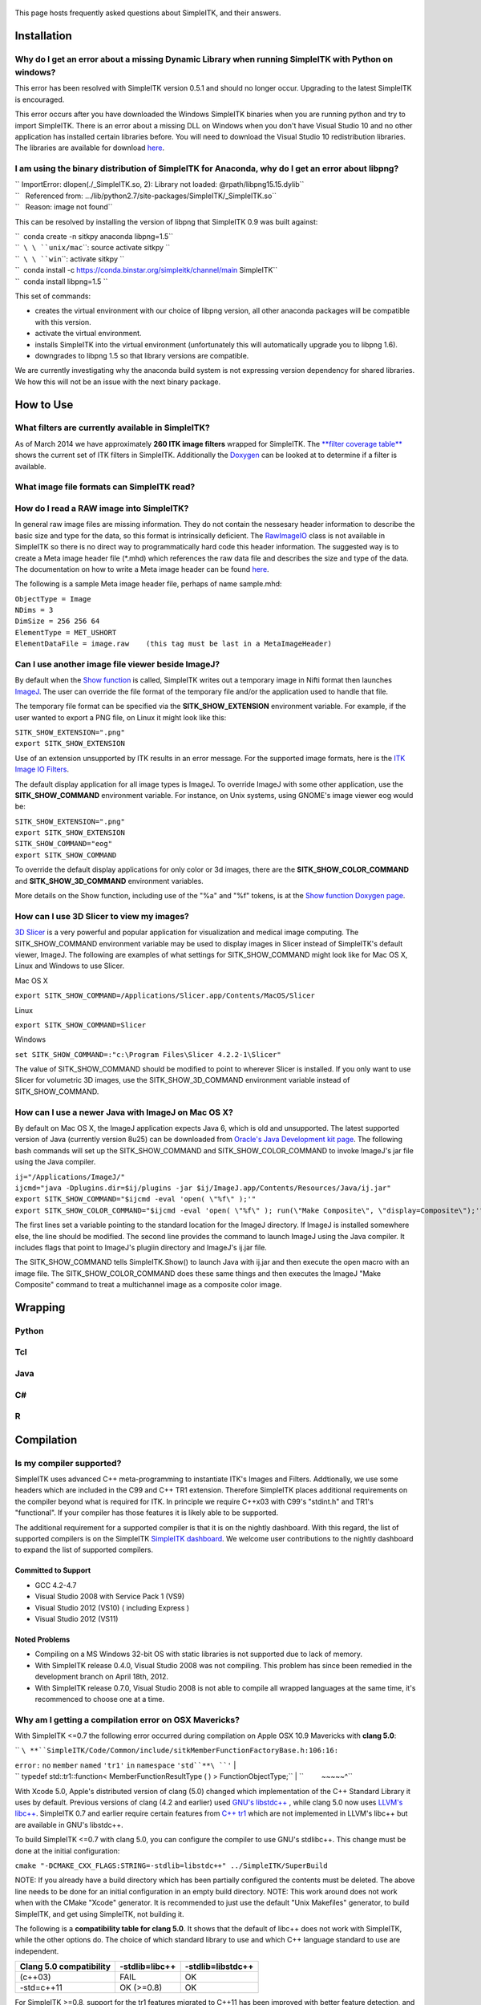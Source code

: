 .. figure::  Simpleitk_logo.png‎
   :alt:  Simpleitk_logo.png‎

    Simpleitk\_logo.png‎
This page hosts frequently asked questions about SimpleITK, and their
answers.

Installation
============

Why do I get an error about a missing Dynamic Library when running SimpleITK with Python on windows?
----------------------------------------------------------------------------------------------------

This error has been resolved with SimpleITK version 0.5.1 and should no
longer occur. Upgrading to the latest SimpleITK is encouraged.

This error occurs after you have downloaded the Windows SimpleITK
binaries when you are running python and try to import SimpleITK. There
is an error about a missing DLL on Windows when you don't have Visual
Studio 10 and no other application has installed certain libraries
before. You will need to download the Visual Studio 10 redistribution
libraries. The libraries are available for download
`here <http://www.microsoft.com/download/en/details.aspx?id=5555>`__.

I am using the binary distribution of SimpleITK for Anaconda, why do I get an error about libpng?
-------------------------------------------------------------------------------------------------

| `` ImportError: dlopen(./_SimpleITK.so, 2): Library not loaded: @rpath/libpng15.15.dylib``
| ``   Referenced from: .../lib/python2.7/site-packages/SimpleITK/_SimpleITK.so``
| ``   Reason: image not found``

This can be resolved by installing the version of libpng that SimpleITK
0.9 was built against:

| ``  conda create -n sitkpy anaconda libpng=1.5``
| ``  ``\ \ ``unix/mac``\ \ ``: source activate sitkpy ``
| ``  ``\ \ ``win``\ \ ``: activate sitkpy ``
| ``  conda install -c https://conda.binstar.org/simpleitk/channel/main SimpleITK``
| ``  conda install libpng=1.5 ``

This set of commands:

-  creates the virtual environment with our choice of libpng version,
   all other anaconda packages will be compatible with this version.
-  activate the virtual environment.
-  installs SimpleITK into the virtual environment (unfortunately this
   will automatically upgrade you to libpng 1.6).
-  downgrades to libpng 1.5 so that library versions are compatible.

We are currently investigating why the anaconda build system is not
expressing version dependency for shared libraries. We how this will not
be an issue with the next binary package.

How to Use
==========

What filters are currently available in SimpleITK?
--------------------------------------------------

As of March 2014 we have approximately **260 ITK image filters** wrapped
for SimpleITK. The `**filter coverage
table** <http://www.itk.org/SimpleITKDoxygen/html/Filter_Coverage.html>`__
shows the current set of ITK filters in SimpleITK. Additionally the
`Doxygen <http://www.itk.org/SimpleITKDoxygen/html/classes.html>`__ can
be looked at to determine if a filter is available.

What image file formats can SimpleITK read?
-------------------------------------------

How do I read a RAW image into SimpleITK?
-----------------------------------------

In general raw image files are missing information. They do not contain
the nessesary header information to describe the basic size and type for
the data, so this format is intrinsically deficient. The
`RawImageIO <http://www.itk.org/Doxygen/html/classitk_1_1RawImageIO.html>`__
class is not available in SimpleITK so there is no direct way to
programmatically hard code this header information. The suggested way is
to create a Meta image header file (\*.mhd) which references the raw
data file and describes the size and type of the data. The documentation
on how to write a Meta image header can be found
`here <http://www.itk.org/Wiki/MetaIO/Documentation#Reading_a_Brick-of-Bytes_.28an_N-Dimensional_volume_in_a_single_file.29>`__.

The following is a sample Meta image header file, perhaps of name
sample.mhd:

| ``ObjectType = Image``
| ``NDims = 3``
| ``DimSize = 256 256 64``
| ``ElementType = MET_USHORT``
| ``ElementDataFile = image.raw    (this tag must be last in a MetaImageHeader)``

Can I use another image file viewer beside ImageJ?
--------------------------------------------------

By default when the `Show
function <http://www.itk.org/SimpleITKDoxygen/html/namespaceitk_1_1simple.html#a7bacfc4685cff93e46d7401865f9579e>`__
is called, SimpleITK writes out a temporary image in Nifti format then
launches `ImageJ <http://rsbweb.nih.gov/ij/index.html>`__. The user can
override the file format of the temporary file and/or the application
used to handle that file.

The temporary file format can be specified via the
**SITK\_SHOW\_EXTENSION** environment variable. For example, if the user
wanted to export a PNG file, on Linux it might look like this:

| ``SITK_SHOW_EXTENSION=".png"``
| ``export SITK_SHOW_EXTENSION``

Use of an extension unsupported by ITK results in an error message. For
the supported image formats, here is the `ITK Image IO
Filters <http://www.itk.org/Doxygen/html/group__IOFilters.html>`__.

The default display application for all image types is ImageJ. To
override ImageJ with some other application, use the
**SITK\_SHOW\_COMMAND** environment variable. For instance, on Unix
systems, using GNOME's image viewer eog would be:

| ``SITK_SHOW_EXTENSION=".png"``
| ``export SITK_SHOW_EXTENSION``
| ``SITK_SHOW_COMMAND="eog"``
| ``export SITK_SHOW_COMMAND``

To override the default display applications for only color or 3d
images, there are the **SITK\_SHOW\_COLOR\_COMMAND** and
**SITK\_SHOW\_3D\_COMMAND** environment variables.

More details on the Show function, including use of the "%a" and "%f"
tokens, is at the `Show function Doxygen
page <http://www.itk.org/SimpleITKDoxygen/html/namespaceitk_1_1simple.html#a7bacfc4685cff93e46d7401865f9579e>`__.

How can I use 3D Slicer to view my images?
------------------------------------------

`3D Slicer <http://slicer.org>`__ is a very powerful and popular
application for visualization and medical image computing. The
SITK\_SHOW\_COMMAND environment variable may be used to display images
in Slicer instead of SimpleITK's default viewer, ImageJ. The following
are examples of what settings for SITK\_SHOW\_COMMAND might look like
for Mac OS X, Linux and Windows to use Slicer.

Mac OS X

``export SITK_SHOW_COMMAND=/Applications/Slicer.app/Contents/MacOS/Slicer``

Linux

``export SITK_SHOW_COMMAND=Slicer``

Windows

``set SITK_SHOW_COMMAND=:"c:\Program Files\Slicer 4.2.2-1\Slicer"``

The value of SITK\_SHOW\_COMMAND should be modified to point to wherever
Slicer is installed. If you only want to use Slicer for volumetric 3D
images, use the SITK\_SHOW\_3D\_COMMAND environment variable instead of
SITK\_SHOW\_COMMAND.

How can I use a newer Java with ImageJ on Mac OS X?
---------------------------------------------------

By default on Mac OS X, the ImageJ application expects Java 6, which is
old and unsupported. The latest supported version of Java (currently
version 8u25) can be downloaded from `Oracle's Java Development kit
page <http://www.oracle.com/technetwork/java/javase/downloads/jdk8-downloads-2133151.html>`__.
The following bash commands will set up the SITK\_SHOW\_COMMAND and
SITK\_SHOW\_COLOR\_COMMAND to invoke ImageJ's jar file using the Java
compiler.

| ``ij="/Applications/ImageJ/"``
| ``ijcmd="java -Dplugins.dir=$ij/plugins -jar $ij/ImageJ.app/Contents/Resources/Java/ij.jar"``
| ``export SITK_SHOW_COMMAND="$ijcmd -eval 'open( \"%f\" );'"``
| ``export SITK_SHOW_COLOR_COMMAND="$ijcmd -eval 'open( \"%f\" ); run(\"Make Composite\", \"display=Composite\");'"``

The first lines set a variable pointing to the standard location for the
ImageJ directory. If ImageJ is installed somewhere else, the line should
be modified. The second line provides the command to launch ImageJ using
the Java compiler. It includes flags that point to ImageJ's plugiin
directory and ImageJ's ij.jar file.

The SITK\_SHOW\_COMMAND tells SimpleITK.Show() to launch Java with
ij.jar and then execute the open macro with an image file. The
SITK\_SHOW\_COLOR\_COMMAND does these same things and then executes the
ImageJ "Make Composite" command to treat a multichannel image as a
composite color image.

Wrapping
========

Python
------

Tcl
---

Java
----

C#
--

R
-

Compilation
===========

Is my compiler supported?
-------------------------

SimpleITK uses advanced C++ meta-programming to instantiate ITK's Images
and Filters. Addtionally, we use some headers which are included in the
C99 and C++ TR1 extension. Therefore SimpleITK places additional
requirements on the compiler beyond what is required for ITK. In
principle we require C++x03 with C99's "stdint.h" and TR1's
"functional". If your compiler has those features it is likely able to
be supported.

The additional requirement for a supported compiler is that it is on the
nightly dashboard. With this regard, the list of supported compilers is
on the SimpleITK `SimpleITK
dashboard <http://open.cdash.org/index.php?project=SimpleITK>`__. We
welcome user contributions to the nightly dashboard to expand the list
of supported compilers.

Committed to Support
~~~~~~~~~~~~~~~~~~~~

-  GCC 4.2-4.7
-  Visual Studio 2008 with Service Pack 1 (VS9)
-  Visual Studio 2012 (VS10) ( including Express )
-  Visual Studio 2012 (VS11)

Noted Problems
~~~~~~~~~~~~~~

-  Compiling on a MS Windows 32-bit OS with static libraries is not
   supported due to lack of memory.
-  With SimpleITK release 0.4.0, Visual Studio 2008 was not compiling.
   This problem has since been remedied in the development branch on
   April 18th, 2012.
-  With SimpleITK release 0.7.0, Visual Studio 2008 is not able to
   compile all wrapped languages at the same time, it's recommenced to
   choose one at a time.

Why am I getting a compilation error on OSX Mavericks?
------------------------------------------------------

With SimpleITK <=0.7 the following error occurred during compilation on
Apple OSX 10.9 Mavericks with **clang 5.0**:

| `` ``\ **``SimpleITK/Code/Common/include/sitkMemberFunctionFactoryBase.h:106:16:``
\ ``error``\ \ ``:`` ``no`` ``member`` ``named`` ``'tr1'`` ``in``
``namespace`` ``'std``**\ ``'``
| `` typedef std::tr1::function< MemberFunctionResultType ( ) > FunctionObjectType;``
| ``         ~~~~~^``

With Xcode 5.0, Apple's distributed version of clang (5.0) changed which
implementation of the C++ Standard Library it uses by default. Previous
versions of clang (4.2 and earlier) used `GNU's
libstdc++ <http://gcc.gnu.org/libstdc++/>`__ , while clang 5.0 now uses
`LLVM's libc++ <http://libcxx.llvm.org>`__. SimpleITK 0.7 and earlier
require certain features from `C++
tr1 <http://en.wikipedia.org/wiki/C%2B%2B_Technical_Report_1>`__ which
are not implemented in LLVM's libc++ but are available in GNU's
libstdc++.

To build SimpleITK <=0.7 with clang 5.0, you can configure the compiler
to use GNU's stdlibc++. This change must be done at the initial
configuration:

``cmake "-DCMAKE_CXX_FLAGS:STRING=-stdlib=libstdc++" ../SimpleITK/SuperBuild``

NOTE: If you already have a build directory which has been partially
configured the contents must be deleted. The above line needs to be done
for an initial configuration in an empty build directory. NOTE: This
work around does not work when with the CMake "Xcode" generator. It is
recommended to just use the default "Unix Makefiles" generator, to build
SimpleITK, and get using SimpleITK, not building it.

The following is a **compatibility table for clang 5.0**. It shows that
the default of libc++ does not work with SimpleITK, while the other
options do. The choice of which standard library to use and which C++
language standard to use are independent.

+---------------------------+------------------+---------------------+
| Clang 5.0 compatibility   | -stdlib=libc++   | -stdlib=libstdc++   |
+===========================+==================+=====================+
| (c++03)                   | FAIL             | OK                  |
+---------------------------+------------------+---------------------+
| -std=c++11                | OK (>=0.8)       | OK                  |
+---------------------------+------------------+---------------------+

For SimpleITK >=0.8, support for the tr1 features migrated to C++11 has
been improved with better feature detection, and the necessary flags are
now automatically added. LLVM's libc++ will now work if compiling with
the C++11 standard by adding the flag "-std=c++11" in the initial
configuration.

To further complicate dependencies and interactions, some downloadable
languages such as Java, or R, may be compiled against GNU's libstdc++.
This may cause a conflict in the types used in the interface resulting
in compilation errors while wrapping the language.

Why does the Superbuild fail compiling PCRE on Mac OS X?
--------------------------------------------------------

If the Xcode command line tools are not properly set up on OS X, PCRE
could fail to build in the Superbuild process with messages such as:

| ``checking whether we are cross compiling... configure: error: in `/your/build/path/SimpleITK/PCRE-prefix/src/PCRE-build': ``
| ``configure: error: cannot run C compiled programs.``
| ``If you meant to cross compile, use `--host'.``
| ``See `config.log' for more details``
| ``[10/13] Performing build step for 'PCRE'``

To install the command line developer tools enter the following:
'''xcode-select --install

To reset the default command line tools path: '''xcode-select --reset

Do I need to download an option package for TR1 support?
--------------------------------------------------------

Visual Studio 2008 requires an additional download for TR1 support. This
support is best provided with the Service Pack 1. There is a separate
TR1 feature pack which can be downloaded, but it is no longer
recommended since Service Pack 1 includes TR1 and numerous bug and
performance improvements.

Do I need to download an optional package for C99?
--------------------------------------------------

SimpleITK will proved a "stdint.h" header if missing on the system.

How do I build with Visual Studio 2008?
---------------------------------------

Visual Studio 2008 is the oldest supported Microsoft development
environment that SimpleITK supports. To build SimpleITK, certain
features of C++TR1 are required. These features are best provided by the
`"Microsoft Visual Studio 2008 Service Pack
1" <http://www.microsoft.com/download/en/details.aspx?id=23691>`__ (or
try this link
`1 <http://www.microsoft.com/en-us/download/confirmation.aspx?id=10986>`__).
Alternatively just the `Visual C++ 2008 Feature Pack
Release <http://www.microsoft.com/downloads/en/details.aspx?FamilyId=D466226B-8DAB-445F-A7B4-448B326C48E7&displaylang=en>`__
can be installed. Please note that all our dashboard machines now use
SP1.

Older versions of SimpleITK (<0.7.0) requires a also required a
separately downloaded stdint.h for this compiler. This is not
automatically provided if needed. If it's still needed the file can be
downloaded
`here <http://msinttypes.googlecode.com/svn/trunk/stdint.h>`__. For
64-bit Microsoft Windows it should be dragged with the GUI into the
appropriate include path for the architecture.

What Configurations on Windows are Supported For Building?
----------------------------------------------------------

There are quite a large number of configuration options available for
the Windows platform. The following table is a guide line of what is
regularly tested and confirmed to work or fail.

+--------------------+---------------------+----------------+---------------------------------+-------------------------------+-------------------------------+-------------------------------+-----------+---------+-----------+---------+
|                    | Architecture        | Library Type   | Visual Studio 2008 SP1 (VS9 )   | Visual Studio 2010 ( VS10 )   | Visual Studio 2012 ( VS11 )   | Visual Studio 2013 ( VS13 )   |
+====================+=====================+================+=================================+===============================+===============================+===============================+===========+=========+===========+=========+
|                    |                     |                | Release                         | Debug                         | Release                       | Debug                         | Release   | Debug   | Release   | Debug   |
+--------------------+---------------------+----------------+---------------------------------+-------------------------------+-------------------------------+-------------------------------+-----------+---------+-----------+---------+
| 32-bit Window OS   | Only Intel 32-bit   | Static         | FAIL                            | FAIL                          | FAIL                          | FAIL                          |           |         |           |         |
+--------------------+---------------------+----------------+---------------------------------+-------------------------------+-------------------------------+-------------------------------+-----------+---------+-----------+---------+
| Shared             | FAIL                | FAIL           | Nightly                         | Nightly                       |                               |                               |           |         |
+--------------------+---------------------+----------------+---------------------------------+-------------------------------+-------------------------------+-------------------------------+-----------+---------+-----------+---------+
| 64-bit Window OS   | Intel 32-bit        | Static         | Nightly                         |                               | Nightly                       |                               | Nightly   |         | Nightly   |         |
+--------------------+---------------------+----------------+---------------------------------+-------------------------------+-------------------------------+-------------------------------+-----------+---------+-----------+---------+
| Shared             |                     |                |                                 |                               |                               |                               |           |         |
+--------------------+---------------------+----------------+---------------------------------+-------------------------------+-------------------------------+-------------------------------+-----------+---------+-----------+---------+
| Intel 64-bit       | Static              | Nightly        |                                 | Nightly                       | Nightly                       |                               |           |         |           |
+--------------------+---------------------+----------------+---------------------------------+-------------------------------+-------------------------------+-------------------------------+-----------+---------+-----------+---------+
| Shared             |                     |                |                                 |                               | Nightly                       |                               | Nightly   |         |
+--------------------+---------------------+----------------+---------------------------------+-------------------------------+-------------------------------+-------------------------------+-----------+---------+-----------+---------+

+-----------+------------------------------------------------------------------------+
|           | Legend                                                                 |
+-----------+------------------------------------------------------------------------+
| Nightly   | This combination of options is nightly tested, and known to work.      |
+-----------+------------------------------------------------------------------------+
|           | This combinations has been manually tested, and is expected to work.   |
+-----------+------------------------------------------------------------------------+
|           | It is not known if this combinations of options will work.             |
+-----------+------------------------------------------------------------------------+
|           | This combination likely has problems, and is not recommended.          |
+-----------+------------------------------------------------------------------------+
| FAIL      | These options are known not to work.                                   |
+-----------+------------------------------------------------------------------------+

This table has been updated for the release branch, master, as of
February 15th 2013.

Why are all of the configurations not supported on Windows?
-----------------------------------------------------------

One of the following errors frequently occur when the set of
configuration options fail:

``LINK : fatal error LNK1102: out of memory``

``LINK : fatal error LNK1248: image size (80000010) exceeds maximum allowable size (80000000)``

These errors occur because of limitations in the compiler's linker or
the operating system. For 64-bit architectures the linker is still only
32-bits on some Visual Studios. In certain configurations the linker can
run out of memory. Also the Windows operating systems have a hard limit
of 2GB for the size of libraries. For Debug mode configurations this
limit can be encounted.

In general building in Debug mode should not be necessary, unless you
are trying to debug SimpleITK or ITK. This configuration produces
libraries that are very large because the compiler must maintain symbols
for all instantiated ITK classes and member functions for each template
parameters that a class is instantiating.

Where is the Test Data?
-----------------------

The testing data is not stored in the SimpleITK repository or as part of
the source code. It is mirrored on several data repositories on the web.

If you have obtained the source code from the git repository, it should
be downloaded as part of the build process via the CMake ExternalData
module.

If you have downloaded a tar-ball of the source code there should be an
accompanying "SimpleITKData" tar-ball available, which contains the
external data. It should populate the .ExternalData subdirectory of the
SimpleITK source code directory when extracted.

Why is CMake unable to download ExternalData?
---------------------------------------------

When compiling SimpleITK you may get and error like the following:

| ``Object MD5=2e115fe26e435e33b0d5c022e4490567 not found at:``
| `` ``\ ```https://placid.nlm.nih.gov/api/rest?method=midas.bitstream.download&checksum=2e115fe26e435e33b0d5c022e4490567&algorithm=MD5`` <https://placid.nlm.nih.gov/api/rest?method=midas.bitstream.download&checksum=2e115fe26e435e33b0d5c022e4490567&algorithm=MD5>`__\ `` ("Unsupported protocol")``
| `` ``\ ```https://simpleitk.github.io/SimpleITKExternalData/MD5/2e115fe26e435e33b0d5c022e4490567`` <https://simpleitk.github.io/SimpleITKExternalData/MD5/2e115fe26e435e33b0d5c022e4490567>`__\ `` ("Unsupported protocol") ``
| `` ``\ ```https://midas3.kitware.com/midas/api/rest?method=midas.bitstream.download&checksum=2e115fe26e435e33b0d5c022e4490567&algorithm=MD5`` <https://midas3.kitware.com/midas/api/rest?method=midas.bitstream.download&checksum=2e115fe26e435e33b0d5c022e4490567&algorithm=MD5>`__\ `` ("Unsupported protocol")``
| `` ``\ ```https://insightsoftwareconsortium.github.io/ITKTestingData/MD5/2e115fe26e435e33b0d5c022e4490567`` <https://insightsoftwareconsortium.github.io/ITKTestingData/MD5/2e115fe26e435e33b0d5c022e4490567>`__\ `` ("Unsupported protocol")``
| `` ``\ ```https://itk.org/files/ExternalData/MD5/2e115fe26e435e33b0d5c022e4490567`` <https://itk.org/files/ExternalData/MD5/2e115fe26e435e33b0d5c022e4490567>`__\ `` ("Unsupported protocol")``

This indicates that CMake was not compiles with SSL support. The
"Unsupported protocol" message indicate that CMake can not communicate
via "https".

The solution is to use a compiled version of CMake which supports SSL.
If you compile CMake yourself, simply reconfigure CMake with the
"CMAKE\_USE\_OPENSSL option enabled.
